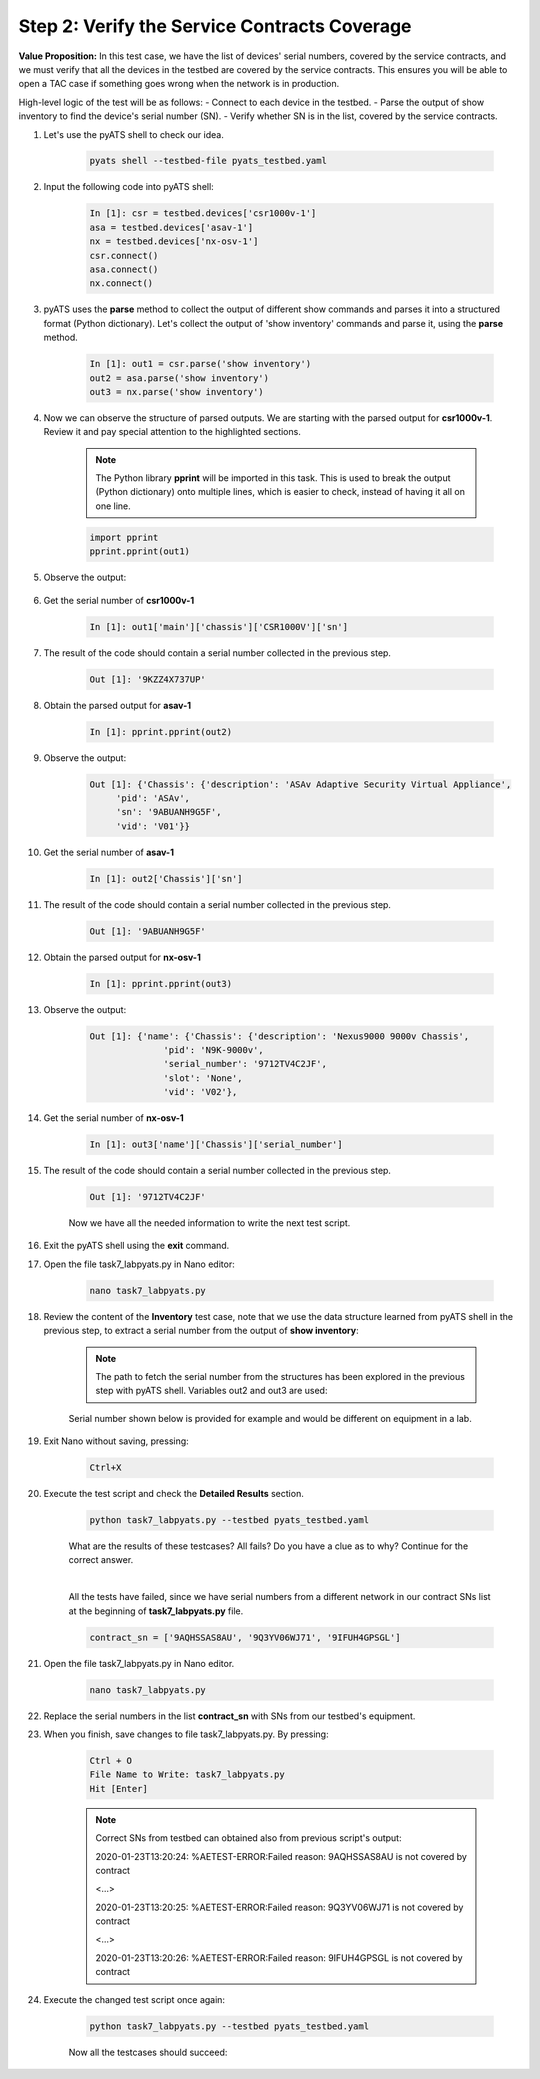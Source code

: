 Step 2: Verify the Service Contracts Coverage
#############################################

**Value Proposition:** In this test case, we have the list of devices' serial numbers, covered by the service contracts, and we must verify that all the devices in the testbed are covered by the service contracts. This ensures you will be able to open a TAC case if something goes wrong when the network is in production.

High-level logic of the test will be as follows:
- Connect to each device in the testbed.
- Parse the output of show inventory to find the device's serial number (SN).
- Verify whether SN is in the list, covered by the service contracts.

#. Let's use the pyATS shell to check our idea.

    .. code-block:: bash

        pyats shell --testbed-file pyats_testbed.yaml

#. Input the following code into pyATS shell:

    .. code-block:: bash

        In [1]: csr = testbed.devices['csr1000v-1']
        asa = testbed.devices['asav-1']
        nx = testbed.devices['nx-osv-1']
        csr.connect()
        asa.connect()
        nx.connect()

#. pyATS uses the **parse** method to collect the output of different show commands and parses it into a structured format (Python dictionary). Let's collect the output of 'show inventory' commands and parse it, using the **parse** method.

    .. code-block:: bash

        In [1]: out1 = csr.parse('show inventory')
        out2 = asa.parse('show inventory')
        out3 = nx.parse('show inventory')

#. Now we can observe the structure of parsed outputs. We are starting with the parsed output for **csr1000v-1**. Review it and pay special attention to the highlighted sections.

    .. note::
        The Python library **pprint** will be imported in this task. This is used to break the output (Python dictionary) onto multiple lines, which is easier to check, instead of having it all on one line.

    .. code-block:: python

        import pprint
        pprint.pprint(out1)

#. Observe the output:

    .. code-block:: bash
        :emphasize-lines: 1, 4

        Out [1]: {'main': {'chassis': {'CSR1000V': {'descr': 'Cisco CSR1000V Chassis',
                                   'name': 'Chassis',
                                   'pid': 'CSR1000V',
                                   'sn': '9KZZ4X737UP',
                                   'vid': 'V00'}}},

#. Get the serial number of **csr1000v-1**

    .. code-block:: bash

        In [1]: out1['main']['chassis']['CSR1000V']['sn']

#. The result of the code should contain a serial number collected in the previous step.

    .. code-block:: bash

        Out [1]: '9KZZ4X737UP'

#. Obtain the parsed output for **asav-1**

    .. code-block:: bash

        In [1]: pprint.pprint(out2)

#. Observe the output:

    .. code-block:: bash

        Out [1]: {'Chassis': {'description': 'ASAv Adaptive Security Virtual Appliance',
             'pid': 'ASAv',
             'sn': '9ABUANH9G5F',
             'vid': 'V01'}}

#. Get the serial number of **asav-1**

    .. code-block:: bash

        In [1]: out2['Chassis']['sn']

#. The result of the code should contain a serial number collected in the previous step.

    .. code-block:: bash

        Out [1]: '9ABUANH9G5F'

#. Obtain the parsed output for **nx-osv-1**

    .. code-block:: bash

        In [1]: pprint.pprint(out3)

#. Observe the output:

    .. code-block:: bash

        Out [1]: {'name': {'Chassis': {'description': 'Nexus9000 9000v Chassis',
                      'pid': 'N9K-9000v',
                      'serial_number': '9712TV4C2JF',
                      'slot': 'None',
                      'vid': 'V02'},

#. Get the serial number of **nx-osv-1**

    .. code-block:: bash

        In [1]: out3['name']['Chassis']['serial_number']

#. The result of the code should contain a serial number collected in the previous step.

    .. code-block:: bash

        Out [1]: '9712TV4C2JF'
    
    Now we have all the needed information to write the next test script.

#. Exit the pyATS shell using the **exit** command.

#. Open the file task7_labpyats.py in Nano editor:

    .. code-block:: bash

        nano task7_labpyats.py

#. Review the content of the **Inventory** test case, note that we use the data structure learned from pyATS shell in the previous step, to extract a serial number from the output of **show inventory**:

    .. code-block:: python
        :emphasize-lines: 5

        @aetest.test
        def inventory(self,device):
            if device.os == 'iosxe':
                out1 = device.parse('show inventory')
                chassis_sn = out1['main']['chassis']['CSR1000V']['sn']

    .. note::
        The path to fetch the serial number from the structures has been explored in the previous step with pyATS shell. Variables out2 and out3 are used:

    .. code-block:: python
        :emphasize-lines: 3

        elif device.os == 'nxos':
            out2 = device.parse('show inventory')
            chassis_sn = out2['name']['Chassis']['serial_number']

    Serial number shown below is provided for example and would be different on equipment in a lab.

    .. code-block:: python
        :emphasize-lines: 3

        elif device.os == 'asa':
            out3 = device.parse('show inventory')
            chassis_sn = out3['Chassis']['sn']

#. Exit Nano without saving, pressing:

    .. code-block:: bash

        Ctrl+X

#. Execute the test script and check the **Detailed Results** section.

    .. code-block:: bash

        python task7_labpyats.py --testbed pyats_testbed.yaml

    What are the results of these testcases? All fails? Do you have a clue as to why? Continue for the correct answer.

    .. image:: ./images/task7_labpyats_1.png
        :width: 75%
        :align: center

    |
    
    All the tests have failed, since we have serial numbers from a different network in our contract SNs list at the beginning of **task7_labpyats.py** file.

    .. code-block:: python

        contract_sn = ['9AQHSSAS8AU', '9Q3YV06WJ71', '9IFUH4GPSGL']

#. Open the file task7_labpyats.py in Nano editor.

    .. code-block:: bash

        nano task7_labpyats.py

#. Replace the serial numbers in the list **contract_sn** with SNs from our testbed's equipment.

#. When you finish, save changes to file task7_labpyats.py. By pressing:

    .. code-block:: bash

        Ctrl + O
        File Name to Write: task7_labpyats.py
        Hit [Enter]

    .. note::
        Correct SNs from testbed can obtained also from previous script's output:

        2020-01-23T13:20:24: %AETEST-ERROR:Failed reason: 9AQHSSAS8AU is not covered by contract

        <…>

        2020-01-23T13:20:25: %AETEST-ERROR:Failed reason: 9Q3YV06WJ71 is not covered by contract

        <…>
        
        2020-01-23T13:20:26: %AETEST-ERROR:Failed reason: 9IFUH4GPSGL is not covered by contract

#. Еxecute the changed test script once again:

    .. code-block:: bash

        python task7_labpyats.py --testbed pyats_testbed.yaml

    Now all the testcases should succeed:

    .. image:: ./images/task7_labpyats_2.png
        :width: 75%
        :align: center


.. sectionauthor:: Luis Rueda <lurueda@cisco.com>, Jairo Leon <jaileon@cisco.com>
